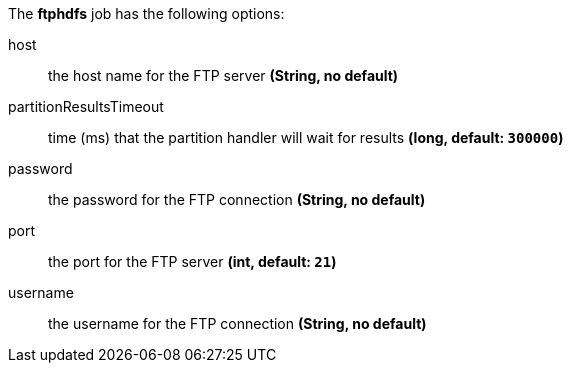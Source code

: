 The **ftphdfs** job has the following options:

host:: the host name for the FTP server *(String, no default)*
partitionResultsTimeout:: time (ms) that the partition handler will wait for results *(long, default: `300000`)*
password:: the password for the FTP connection *(String, no default)*
port:: the port for the FTP server *(int, default: `21`)*
username:: the username for the FTP connection *(String, no default)*
